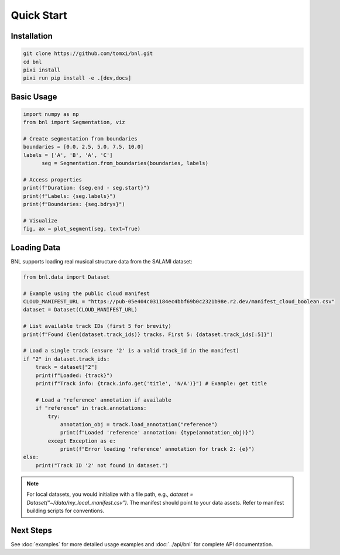 Quick Start
===========

Installation
------------

.. code-block:: bash

    git clone https://github.com/tomxi/bnl.git
    cd bnl
    pixi install
    pixi run pip install -e .[dev,docs]

Basic Usage
-----------

.. code-block:: python

    import numpy as np
    from bnl import Segmentation, viz

    # Create segmentation from boundaries
    boundaries = [0.0, 2.5, 5.0, 7.5, 10.0]
    labels = ['A', 'B', 'A', 'C']
          seg = Segmentation.from_boundaries(boundaries, labels)

    # Access properties
    print(f"Duration: {seg.end - seg.start}")
    print(f"Labels: {seg.labels}")
    print(f"Boundaries: {seg.bdrys}")

    # Visualize
    fig, ax = plot_segment(seg, text=True)


Loading Data
------------

BNL supports loading real musical structure data from the SALAMI dataset:

.. code-block:: python

    from bnl.data import Dataset

    # Example using the public cloud manifest
    CLOUD_MANIFEST_URL = "https://pub-05e404c031184ec4bbf69b0c2321b98e.r2.dev/manifest_cloud_boolean.csv"
    dataset = Dataset(CLOUD_MANIFEST_URL)

    # List available track IDs (first 5 for brevity)
    print(f"Found {len(dataset.track_ids)} tracks. First 5: {dataset.track_ids[:5]}")

    # Load a single track (ensure '2' is a valid track_id in the manifest)
    if "2" in dataset.track_ids:
        track = dataset["2"]
        print(f"Loaded: {track}")
        print(f"Track info: {track.info.get('title', 'N/A')}") # Example: get title

        # Load a 'reference' annotation if available
        if "reference" in track.annotations:
            try:
                annotation_obj = track.load_annotation("reference")
                print(f"Loaded 'reference' annotation: {type(annotation_obj)}")
            except Exception as e:
                print(f"Error loading 'reference' annotation for track 2: {e}")
    else:
        print("Track ID '2' not found in dataset.")


.. note::
   For local datasets, you would initialize with a file path, e.g.,
   `dataset = Dataset("~/data/my_local_manifest.csv")`.
   The manifest should point to your data assets.
   Refer to manifest building scripts for conventions.


Next Steps
----------

See :doc:`examples` for more detailed usage examples and :doc:`../api/bnl` for complete API documentation. 